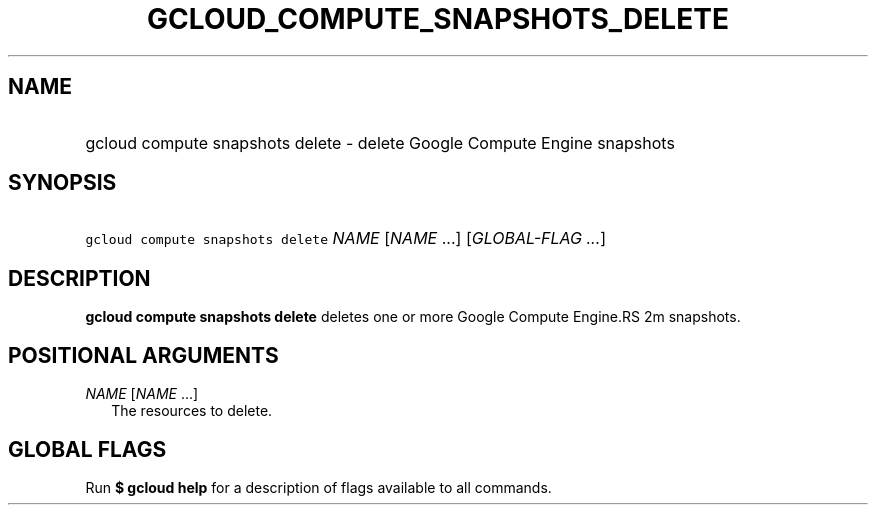 
.TH "GCLOUD_COMPUTE_SNAPSHOTS_DELETE" 1



.SH "NAME"
.HP
gcloud compute snapshots delete \- delete Google Compute Engine snapshots



.SH "SYNOPSIS"
.HP
\f5gcloud compute snapshots delete\fR \fINAME\fR [\fINAME\fR\ ...] [\fIGLOBAL\-FLAG\ ...\fR]



.SH "DESCRIPTION"

\fBgcloud compute snapshots delete\fR deletes one or more Google Compute Engine.RS 2m
snapshots.

.RE



.SH "POSITIONAL ARGUMENTS"

\fINAME\fR [\fINAME\fR ...]
.RS 2m
The resources to delete.


.RE

.SH "GLOBAL FLAGS"

Run \fB$ gcloud help\fR for a description of flags available to all commands.
